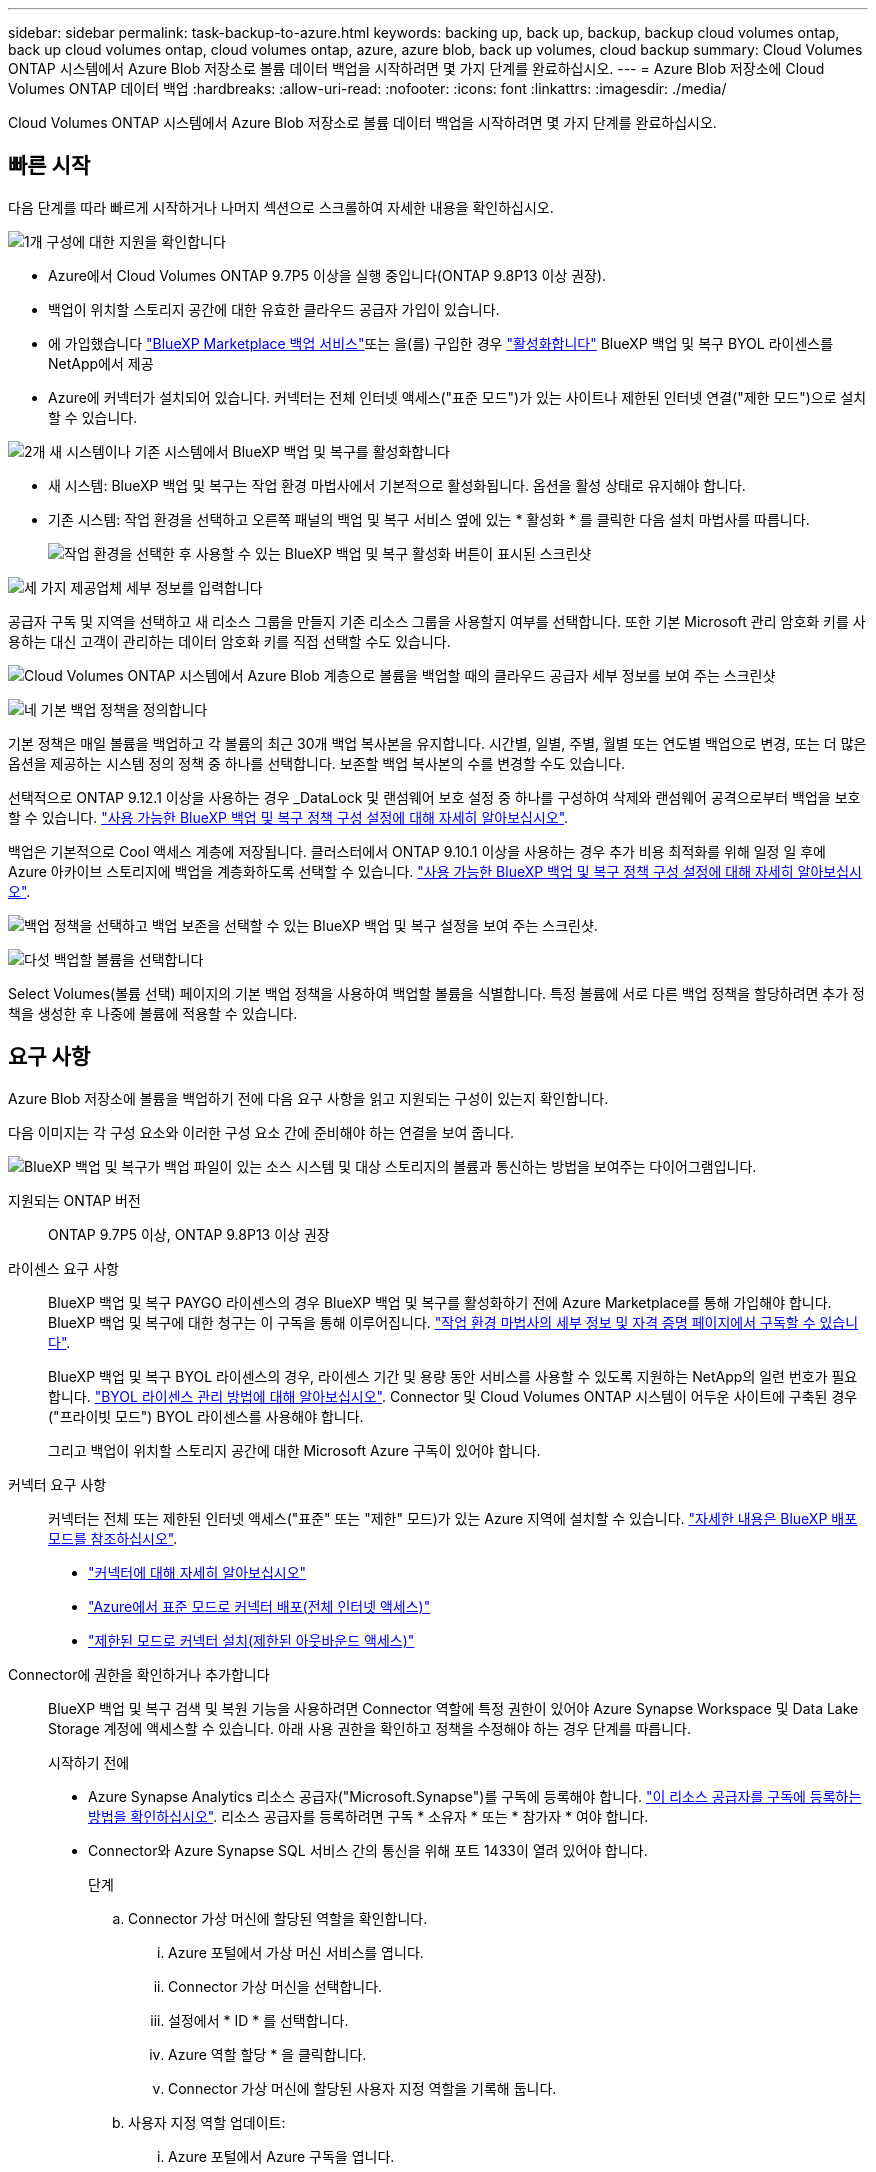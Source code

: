 ---
sidebar: sidebar 
permalink: task-backup-to-azure.html 
keywords: backing up, back up, backup, backup cloud volumes ontap, back up cloud volumes ontap, cloud volumes ontap, azure, azure blob, back up volumes, cloud backup 
summary: Cloud Volumes ONTAP 시스템에서 Azure Blob 저장소로 볼륨 데이터 백업을 시작하려면 몇 가지 단계를 완료하십시오. 
---
= Azure Blob 저장소에 Cloud Volumes ONTAP 데이터 백업
:hardbreaks:
:allow-uri-read: 
:nofooter: 
:icons: font
:linkattrs: 
:imagesdir: ./media/


[role="lead"]
Cloud Volumes ONTAP 시스템에서 Azure Blob 저장소로 볼륨 데이터 백업을 시작하려면 몇 가지 단계를 완료하십시오.



== 빠른 시작

다음 단계를 따라 빠르게 시작하거나 나머지 섹션으로 스크롤하여 자세한 내용을 확인하십시오.

.image:https://raw.githubusercontent.com/NetAppDocs/common/main/media/number-1.png["1개"] 구성에 대한 지원을 확인합니다
[role="quick-margin-list"]
* Azure에서 Cloud Volumes ONTAP 9.7P5 이상을 실행 중입니다(ONTAP 9.8P13 이상 권장).
* 백업이 위치할 스토리지 공간에 대한 유효한 클라우드 공급자 가입이 있습니다.
* 에 가입했습니다 https://azuremarketplace.microsoft.com/en-us/marketplace/apps/netapp.cloud-manager?tab=Overview["BlueXP Marketplace 백업 서비스"^]또는 을(를) 구입한 경우 link:task-licensing-cloud-backup.html#use-a-bluexp-backup-and-recovery-byol-license["활성화합니다"^] BlueXP 백업 및 복구 BYOL 라이센스를 NetApp에서 제공
* Azure에 커넥터가 설치되어 있습니다. 커넥터는 전체 인터넷 액세스("표준 모드")가 있는 사이트나 제한된 인터넷 연결("제한 모드")으로 설치할 수 있습니다.


.image:https://raw.githubusercontent.com/NetAppDocs/common/main/media/number-2.png["2개"] 새 시스템이나 기존 시스템에서 BlueXP 백업 및 복구를 활성화합니다
[role="quick-margin-list"]
* 새 시스템: BlueXP 백업 및 복구는 작업 환경 마법사에서 기본적으로 활성화됩니다. 옵션을 활성 상태로 유지해야 합니다.
* 기존 시스템: 작업 환경을 선택하고 오른쪽 패널의 백업 및 복구 서비스 옆에 있는 * 활성화 * 를 클릭한 다음 설치 마법사를 따릅니다.
+
image:screenshot_backup_cvo_enable.png["작업 환경을 선택한 후 사용할 수 있는 BlueXP 백업 및 복구 활성화 버튼이 표시된 스크린샷"]



.image:https://raw.githubusercontent.com/NetAppDocs/common/main/media/number-3.png["세 가지"] 제공업체 세부 정보를 입력합니다
[role="quick-margin-para"]
공급자 구독 및 지역을 선택하고 새 리소스 그룹을 만들지 기존 리소스 그룹을 사용할지 여부를 선택합니다. 또한 기본 Microsoft 관리 암호화 키를 사용하는 대신 고객이 관리하는 데이터 암호화 키를 직접 선택할 수도 있습니다.

[role="quick-margin-para"]
image:screenshot_backup_provider_settings_azure.png["Cloud Volumes ONTAP 시스템에서 Azure Blob 계층으로 볼륨을 백업할 때의 클라우드 공급자 세부 정보를 보여 주는 스크린샷"]

.image:https://raw.githubusercontent.com/NetAppDocs/common/main/media/number-4.png["네"] 기본 백업 정책을 정의합니다
[role="quick-margin-para"]
기본 정책은 매일 볼륨을 백업하고 각 볼륨의 최근 30개 백업 복사본을 유지합니다. 시간별, 일별, 주별, 월별 또는 연도별 백업으로 변경, 또는 더 많은 옵션을 제공하는 시스템 정의 정책 중 하나를 선택합니다. 보존할 백업 복사본의 수를 변경할 수도 있습니다.

[role="quick-margin-para"]
선택적으로 ONTAP 9.12.1 이상을 사용하는 경우 _DataLock 및 랜섬웨어 보호 설정 중 하나를 구성하여 삭제와 랜섬웨어 공격으로부터 백업을 보호할 수 있습니다. link:concept-cloud-backup-policies.html["사용 가능한 BlueXP 백업 및 복구 정책 구성 설정에 대해 자세히 알아보십시오"^].

[role="quick-margin-para"]
백업은 기본적으로 Cool 액세스 계층에 저장됩니다. 클러스터에서 ONTAP 9.10.1 이상을 사용하는 경우 추가 비용 최적화를 위해 일정 일 후에 Azure 아카이브 스토리지에 백업을 계층화하도록 선택할 수 있습니다. link:concept-cloud-backup-policies.html["사용 가능한 BlueXP 백업 및 복구 정책 구성 설정에 대해 자세히 알아보십시오"^].

[role="quick-margin-para"]
image:screenshot_backup_policy_azure.png["백업 정책을 선택하고 백업 보존을 선택할 수 있는 BlueXP 백업 및 복구 설정을 보여 주는 스크린샷."]

.image:https://raw.githubusercontent.com/NetAppDocs/common/main/media/number-5.png["다섯"] 백업할 볼륨을 선택합니다
[role="quick-margin-para"]
Select Volumes(볼륨 선택) 페이지의 기본 백업 정책을 사용하여 백업할 볼륨을 식별합니다. 특정 볼륨에 서로 다른 백업 정책을 할당하려면 추가 정책을 생성한 후 나중에 볼륨에 적용할 수 있습니다.



== 요구 사항

Azure Blob 저장소에 볼륨을 백업하기 전에 다음 요구 사항을 읽고 지원되는 구성이 있는지 확인합니다.

다음 이미지는 각 구성 요소와 이러한 구성 요소 간에 준비해야 하는 연결을 보여 줍니다.

image:diagram_cloud_backup_cvo_azure.png["BlueXP 백업 및 복구가 백업 파일이 있는 소스 시스템 및 대상 스토리지의 볼륨과 통신하는 방법을 보여주는 다이어그램입니다."]

지원되는 ONTAP 버전:: ONTAP 9.7P5 이상, ONTAP 9.8P13 이상 권장
라이센스 요구 사항:: BlueXP 백업 및 복구 PAYGO 라이센스의 경우 BlueXP 백업 및 복구를 활성화하기 전에 Azure Marketplace를 통해 가입해야 합니다. BlueXP 백업 및 복구에 대한 청구는 이 구독을 통해 이루어집니다. https://docs.netapp.com/us-en/cloud-manager-cloud-volumes-ontap/task-deploying-otc-azure.html["작업 환경 마법사의 세부 정보 및 자격 증명 페이지에서 구독할 수 있습니다"^].
+
--
BlueXP 백업 및 복구 BYOL 라이센스의 경우, 라이센스 기간 및 용량 동안 서비스를 사용할 수 있도록 지원하는 NetApp의 일련 번호가 필요합니다. link:task-licensing-cloud-backup.html#use-a-bluexp-backup-and-recovery-byol-license["BYOL 라이센스 관리 방법에 대해 알아보십시오"]. Connector 및 Cloud Volumes ONTAP 시스템이 어두운 사이트에 구축된 경우("프라이빗 모드") BYOL 라이센스를 사용해야 합니다.

그리고 백업이 위치할 스토리지 공간에 대한 Microsoft Azure 구독이 있어야 합니다.

--
커넥터 요구 사항:: 커넥터는 전체 또는 제한된 인터넷 액세스("표준" 또는 "제한" 모드)가 있는 Azure 지역에 설치할 수 있습니다. https://docs.netapp.com/us-en/cloud-manager-setup-admin/concept-modes.html["자세한 내용은 BlueXP 배포 모드를 참조하십시오"^].
+
--
* https://docs.netapp.com/us-en/cloud-manager-setup-admin/concept-connectors.html["커넥터에 대해 자세히 알아보십시오"^]
* https://docs.netapp.com/us-en/cloud-manager-setup-admin/task-quick-start-connector-azure.html["Azure에서 표준 모드로 커넥터 배포(전체 인터넷 액세스)"^]
* https://docs.netapp.com/us-en/cloud-manager-setup-admin/task-quick-start-restricted-mode.html["제한된 모드로 커넥터 설치(제한된 아웃바운드 액세스)"^]


--


Connector에 권한을 확인하거나 추가합니다:: BlueXP 백업 및 복구 검색 및 복원 기능을 사용하려면 Connector 역할에 특정 권한이 있어야 Azure Synapse Workspace 및 Data Lake Storage 계정에 액세스할 수 있습니다. 아래 사용 권한을 확인하고 정책을 수정해야 하는 경우 단계를 따릅니다.
+
--
.시작하기 전에
* Azure Synapse Analytics 리소스 공급자("Microsoft.Synapse")를 구독에 등록해야 합니다. https://docs.microsoft.com/en-us/azure/azure-resource-manager/management/resource-providers-and-types#register-resource-provider["이 리소스 공급자를 구독에 등록하는 방법을 확인하십시오"^]. 리소스 공급자를 등록하려면 구독 * 소유자 * 또는 * 참가자 * 여야 합니다.
* Connector와 Azure Synapse SQL 서비스 간의 통신을 위해 포트 1433이 열려 있어야 합니다.
+
.단계
.. Connector 가상 머신에 할당된 역할을 확인합니다.
+
... Azure 포털에서 가상 머신 서비스를 엽니다.
... Connector 가상 머신을 선택합니다.
... 설정에서 * ID * 를 선택합니다.
... Azure 역할 할당 * 을 클릭합니다.
... Connector 가상 머신에 할당된 사용자 지정 역할을 기록해 둡니다.


.. 사용자 지정 역할 업데이트:
+
... Azure 포털에서 Azure 구독을 엽니다.
... IAM(액세스 제어) > 역할 * 을 클릭합니다.
... 사용자 지정 역할에 대한 줄임표(...)를 클릭한 다음 * 편집 * 을 클릭합니다.
... JSON을 클릭하고 다음 권한을 추가합니다.
+
[source, json]
----
"Microsoft.Compute/virtualMachines/read",
"Microsoft.Compute/virtualMachines/start/action",
"Microsoft.Compute/virtualMachines/deallocate/action",
"Microsoft.Storage/storageAccounts/listkeys/action",
"Microsoft.Storage/storageAccounts/read",
"Microsoft.Storage/storageAccounts/write",
"Microsoft.Storage/storageAccounts/blobServices/containers/read",
"Microsoft.Storage/storageAccounts/listAccountSas/action",
"Microsoft.KeyVault/vaults/read",
"Microsoft.KeyVault/vaults/accessPolicies/write",
"Microsoft.Network/networkInterfaces/read",
"Microsoft.Resources/subscriptions/locations/read",
"Microsoft.Network/virtualNetworks/read",
"Microsoft.Network/virtualNetworks/subnets/read",
"Microsoft.Resources/subscriptions/resourceGroups/read",
"Microsoft.Resources/subscriptions/resourcegroups/resources/read",
"Microsoft.Resources/subscriptions/resourceGroups/write",
"Microsoft.Authorization/locks/*",
"Microsoft.Network/privateEndpoints/write",
"Microsoft.Network/privateEndpoints/read",
"Microsoft.Network/privateDnsZones/virtualNetworkLinks/write",
"Microsoft.Network/virtualNetworks/join/action",
"Microsoft.Network/privateDnsZones/A/write",
"Microsoft.Network/privateDnsZones/read",
"Microsoft.Network/privateDnsZones/virtualNetworkLinks/read",
"Microsoft.Compute/virtualMachines/extensions/delete",
"Microsoft.Compute/virtualMachines/delete",
"Microsoft.Network/networkInterfaces/delete",
"Microsoft.Network/networkSecurityGroups/delete",
"Microsoft.Resources/deployments/delete",
"Microsoft.ManagedIdentity/userAssignedIdentities/assign/action",
"Microsoft.Synapse/workspaces/write",
"Microsoft.Synapse/workspaces/read",
"Microsoft.Synapse/workspaces/delete",
"Microsoft.Synapse/register/action",
"Microsoft.Synapse/checkNameAvailability/action",
"Microsoft.Synapse/workspaces/operationStatuses/read",
"Microsoft.Synapse/workspaces/firewallRules/read",
"Microsoft.Synapse/workspaces/replaceAllIpFirewallRules/action",
"Microsoft.Synapse/workspaces/operationResults/read",
"Microsoft.Synapse/workspaces/privateEndpointConnectionsApproval/action"
----
+
https://docs.netapp.com/us-en/cloud-manager-setup-admin/reference-permissions-azure.html["정책의 전체 JSON 형식을 봅니다"^]

... 검토 + 업데이트 * 를 클릭한 다음 * 업데이트 * 를 클릭합니다.






--
지원되는 Azure 지역:: BlueXP 백업 및 복구는 모든 Azure 지역에서 지원됩니다 https://cloud.netapp.com/cloud-volumes-global-regions["Cloud Volumes ONTAP가 지원되는 경우"^]Azure Government 지역을 비롯한 모든 지역에서 사용할 수 있습니다.
+
--
기본적으로 BlueXP 백업 및 복구는 비용 최적화를 위해 LRS(Local Redundancy)와 함께 Blob 컨테이너를 프로비저닝합니다. BlueXP 백업 및 복구가 활성화된 후 데이터가 다른 영역 간에 복제되도록 하려면 이 설정을 ZRS(Zone Redundancy)로 변경할 수 있습니다. 에 대한 Microsoft 지침을 참조하십시오 https://learn.microsoft.com/en-us/azure/storage/common/redundancy-migration?tabs=portal["스토리지 계정의 복제 방법을 변경합니다"^].

--
다른 Azure 구독에서 백업을 생성하기 위한 필수 설정:: 기본적으로 백업은 Cloud Volumes ONTAP 시스템에 사용되는 것과 동일한 구독을 사용하여 생성됩니다. 백업에 다른 Azure 구독을 사용하려면 을(를) 사용해야 합니다 link:reference-backup-multi-account-azure.html["Azure 포털에 로그인하고 두 구독을 연결합니다"].
데이터 암호화에 대해 고객이 관리하는 키를 사용하는 데 필요한 정보입니다:: 정품 인증 마법사에서 기본 Microsoft 관리 암호화 키를 사용하는 대신 고객이 관리하는 키를 사용하여 데이터를 암호화할 수 있습니다. 이 경우 Azure 가입, 키 저장소 이름 및 키가 필요합니다. https://docs.microsoft.com/en-us/azure/storage/common/customer-managed-keys-overview["자신의 키를 사용하는 방법을 확인하십시오"^].




== 새 시스템에서 BlueXP 백업 및 복구 활성화

BlueXP 백업 및 복구는 작업 환경 마법사에서 기본적으로 활성화됩니다. 옵션을 활성 상태로 유지해야 합니다.

을 참조하십시오 https://docs.netapp.com/us-en/cloud-manager-cloud-volumes-ontap/task-deploying-otc-azure.html["Azure에서 Cloud Volumes ONTAP 실행"^] Cloud Volumes ONTAP 시스템 생성에 대한 요구 사항 및 세부 정보를 확인하십시오.


NOTE: 리소스 그룹의 이름을 선택하려면 * Cloud Volumes ONTAP 배포 시 * BlueXP 백업 및 복구를 비활성화합니다. 의 단계를 따릅니다 <<enabling-bluexp-backup-and-recovery-on-an-existing-system,기존 시스템에서 BlueXP 백업 및 복구 활성화>> BlueXP 백업 및 복구를 활성화하고 리소스 그룹을 선택합니다.

.단계
. Create Cloud Volumes ONTAP * 를 클릭합니다.
. 클라우드 공급자로 Microsoft Azure를 선택하고 단일 노드 또는 HA 시스템을 선택합니다.
. Azure 자격 증명 정의 페이지에서 자격 증명 이름, 클라이언트 ID, 클라이언트 암호 및 디렉터리 ID를 입력하고 * 계속 * 을 클릭합니다.
. 세부 정보 및 자격 증명 페이지를 입력하고 Azure Marketplace 구독이 있는지 확인한 다음 * 계속 * 을 클릭합니다.
. 서비스 페이지에서 서비스를 활성화된 상태로 두고 * 계속 * 을 클릭합니다.
+
image:screenshot_backup_to_gcp.png["에는 작업 환경 마법사의 BlueXP 백업 및 복구 옵션이 나와 있습니다."]

. 마법사의 페이지를 완료하여 시스템을 구축합니다.


.결과
BlueXP 백업 및 복구는 시스템에서 사용할 수 있으며 매일 볼륨을 백업하고 가장 최근 30개의 백업 복사본을 유지합니다.



== 기존 시스템에서 BlueXP 백업 및 복구 활성화

BlueXP 백업 및 복구는 작업 환경에서 바로 사용할 수 있습니다.

.단계
. 작업 환경을 선택하고 오른쪽 패널의 백업 및 복구 서비스 옆에 있는 * 활성화 * 를 클릭합니다.
+
백업에 대한 Azure Blob 대상이 Canvas에 작업 환경으로 존재하는 경우 클러스터를 Azure Blob 작업 환경으로 끌어서 설치 마법사를 시작할 수 있습니다.

+
image:screenshot_backup_cvo_enable.png["작업 환경을 선택한 후 사용할 수 있는 BlueXP 백업 및 복구 활성화 버튼이 표시된 스크린샷"]

. 제공업체 세부 정보를 선택하고 * 다음 * 을 클릭합니다.
+
.. 백업을 저장하는 데 사용되는 Azure 구독입니다. 이는 Cloud Volumes ONTAP 시스템이 있는 가입과 다를 수 있습니다.
+
백업에 다른 Azure 구독을 사용하려면 을(를) 사용해야 합니다 link:reference-backup-multi-account-azure.html["Azure 포털에 로그인하고 두 구독을 연결합니다"].

.. 백업이 저장될 영역입니다. 이 영역은 Cloud Volumes ONTAP 시스템이 있는 지역과 다를 수 있습니다.
.. Blob 컨테이너를 관리하는 리소스 그룹 - 새 리소스 그룹을 만들거나 기존 리소스 그룹을 선택할 수 있습니다.
.. 기본 Microsoft 관리 암호화 키를 사용하거나 고객이 직접 관리하는 키를 선택하여 데이터 암호화를 관리할지 여부를 결정합니다. (https://docs.microsoft.com/en-us/azure/storage/common/customer-managed-keys-overview["자신의 키를 사용하는 방법을 확인하십시오"])를 클릭합니다.
+
image:screenshot_backup_provider_settings_azure.png["Cloud Volumes ONTAP 시스템에서 Azure Blob 계층으로 볼륨을 백업할 때의 클라우드 공급자 세부 정보를 보여 주는 스크린샷"]



. 기본 정책에 사용할 백업 정책 세부 정보를 입력하고 * 다음 * 을 클릭합니다. 기존 정책을 선택하거나 각 섹션에 선택 항목을 입력하여 새 정책을 생성할 수 있습니다.
+
.. 기본 정책의 이름을 입력합니다. 이름을 변경할 필요가 없습니다.
.. 백업 스케줄을 정의하고 보존할 백업 수를 선택합니다. link:concept-ontap-backup-to-cloud.html#customizable-backup-schedule-and-retention-settings["선택할 수 있는 기존 정책 목록을 봅니다"^].
.. 선택적으로 ONTAP 9.12.1 이상을 사용하는 경우 _DataLock 및 랜섬웨어 보호 설정 중 하나를 구성하여 삭제와 랜섬웨어 공격으로부터 백업을 보호할 수 있습니다. _DataLock_은 백업 파일이 수정되거나 삭제되지 않도록 보호하고, 백업 파일을 검색하여 백업 파일에서 랜섬웨어 공격의 증거를 찾습니다. link:concept-cloud-backup-policies.html#datalock-and-ransomware-protection["사용 가능한 DataLock 설정에 대해 자세히 알아보십시오"^].
.. ONTAP 9.10.1 이상을 사용하는 경우 추가 비용 최적화를 위해 일정 일 후에 Azure 아카이브 스토리지에 백업을 계층화하도록 선택할 수 있습니다. 이 기능은 어두운 사이트에 배포할 때는 사용할 수 없습니다. link:reference-azure-backup-tiers.html["아카이브 계층 사용에 대해 자세히 알아보십시오"].
+
image:screenshot_backup_policy_azure.png["일정 및 백업 보존을 선택할 수 있는 BlueXP 백업 및 복구 설정을 보여 주는 스크린샷."]



. 볼륨 선택 페이지에서 정의된 백업 정책을 사용하여 백업할 볼륨을 선택합니다. 특정 볼륨에 서로 다른 백업 정책을 할당하려는 경우 추가 정책을 생성하여 나중에 해당 볼륨에 적용할 수 있습니다.
+
** 나중에 추가된 모든 기존 볼륨과 볼륨을 백업하려면 "Back up all existing and future volumes..." 확인란을 선택합니다. 모든 볼륨이 백업되고 새 볼륨에 대해 백업을 사용하도록 설정할 필요가 없도록 이 옵션을 사용하는 것이 좋습니다.
** 기존 볼륨만 백업하려면 제목 행(image:button_backup_all_volumes.png[""])를 클릭합니다.
** 개별 볼륨을 백업하려면 각 볼륨에 대한 확인란을 선택합니다(image:button_backup_1_volume.png[""])를 클릭합니다.
+
image:screenshot_backup_select_volumes.png["백업할 볼륨을 선택하는 스크린샷"]

** 이 작업 환경에서 방금 선택한 백업 일정 레이블(예: 일별, 주별 등)과 일치하는 읽기/쓰기 볼륨의 로컬 스냅샷 복사본이 있는 경우 "기존 스냅샷 복사본을 오브젝트 스토리지로 백업 복사본으로 내보내기"라는 추가 프롬프트가 표시됩니다. 볼륨에 대한 완벽한 보호를 위해 모든 기록 스냅샷을 백업 파일로 오브젝트 스토리지에 복제하려면 이 확인란을 선택합니다.


. 백업 활성화 * 를 클릭하면 선택한 각 볼륨의 초기 백업을 수행하여 BlueXP 백업 및 복구가 시작됩니다.


.결과
Blob 저장소 컨테이너는 입력한 리소스 그룹에 자동으로 생성되며 백업 파일은 여기에 저장됩니다.

백업 상태를 모니터링할 수 있도록 볼륨 백업 대시보드가 표시됩니다. 을 사용하여 백업 및 복원 작업의 상태를 모니터링할 수도 있습니다 link:task-monitor-backup-jobs.html["작업 모니터링 패널"^].

기본적으로 BlueXP 백업 및 복구는 비용 최적화를 위해 LRS(Local Redundancy)와 함께 Blob 컨테이너를 프로비저닝합니다. 데이터가 다른 영역 간에 복제되도록 하려면 이 설정을 영역 중복(ZRS)으로 변경할 수 있습니다. 에 대한 Microsoft 지침을 참조하십시오 https://learn.microsoft.com/en-us/azure/storage/common/redundancy-migration?tabs=portal["스토리지 계정의 복제 방법을 변경합니다"^].



== 다음 단계

* 가능합니다 link:task-manage-backups-ontap.html["백업 파일 및 백업 정책을 관리합니다"^]. 여기에는 백업 시작 및 중지, 백업 삭제, 백업 스케줄 추가 및 변경 등이 포함됩니다.
* 가능합니다 link:task-manage-backup-settings-ontap.html["클러스터 레벨 백업 설정을 관리합니다"^]. 여기에는 백업을 객체 저장소에 업로드하는 데 사용할 수 있는 네트워크 대역폭 변경, 이후 볼륨에 대한 자동 백업 설정 변경 등이 포함됩니다.
* 또한 가능합니다 link:task-restore-backups-ontap.html["백업 파일에서 볼륨, 폴더 또는 개별 파일을 복원합니다"^] Azure의 Cloud Volumes ONTAP 시스템 또는 사내 ONTAP 시스템으로 데이터를 이동합니다.

